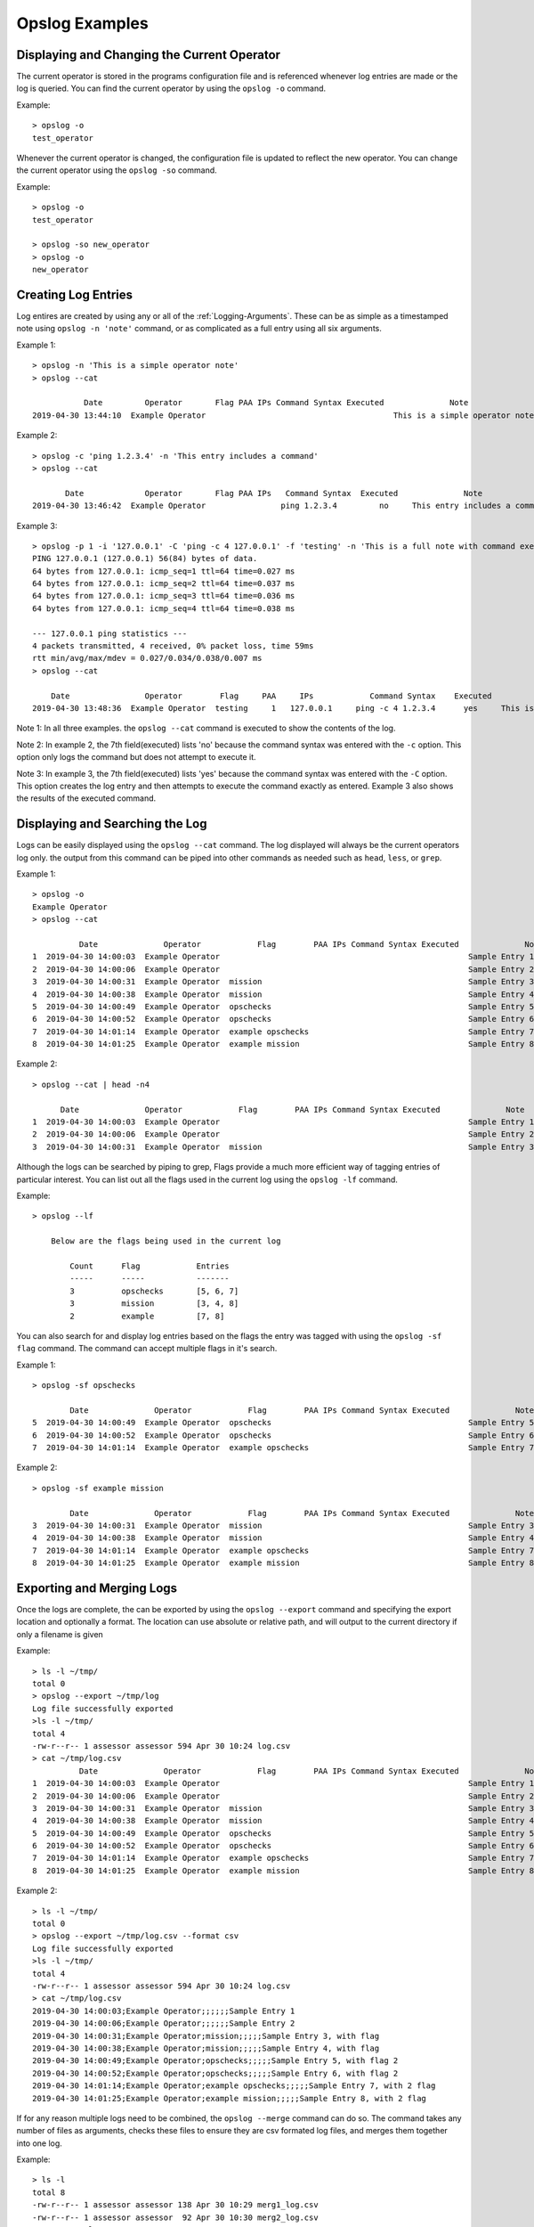 Opslog Examples
+++++++++++++++

Displaying and Changing the Current Operator
============================================

The current operator is stored in the programs configuration file and is
referenced whenever log entries are made or the log is queried. You can
find the current operator by using the ``opslog -o`` command.

Example::

    > opslog -o
    test_operator

Whenever the current operator is changed, the configuration file is updated to
reflect the new operator. You can change the current operator using the
``opslog -so`` command.

Example::

    > opslog -o
    test_operator

    > opslog -so new_operator
    > opslog -o
    new_operator

Creating Log Entries
====================

Log entires are created by using any or all of the :ref:`Logging-Arguments`.
These can be as simple as a timestamped note using ``opslog -n 'note'`` command,
or as complicated as a full entry using all six arguments.

Example 1::

    > opslog -n 'This is a simple operator note'
    > opslog --cat

               Date         Operator       Flag PAA IPs Command Syntax Executed              Note
    2019-04-30 13:44:10  Example Operator                                        This is a simple operator note

Example 2::

    > opslog -c 'ping 1.2.3.4' -n 'This entry includes a command'
    > opslog --cat

           Date             Operator       Flag PAA IPs   Command Syntax  Executed              Note
    2019-04-30 13:46:42  Example Operator                ping 1.2.3.4         no     This entry includes a command


Example 3::

    > opslog -p 1 -i '127.0.0.1' -C 'ping -c 4 127.0.0.1' -f 'testing' -n 'This is a full note with command execution'
    PING 127.0.0.1 (127.0.0.1) 56(84) bytes of data.
    64 bytes from 127.0.0.1: icmp_seq=1 ttl=64 time=0.027 ms
    64 bytes from 127.0.0.1: icmp_seq=2 ttl=64 time=0.037 ms
    64 bytes from 127.0.0.1: icmp_seq=3 ttl=64 time=0.036 ms
    64 bytes from 127.0.0.1: icmp_seq=4 ttl=64 time=0.038 ms

    --- 127.0.0.1 ping statistics ---
    4 packets transmitted, 4 received, 0% packet loss, time 59ms
    rtt min/avg/max/mdev = 0.027/0.034/0.038/0.007 ms
    > opslog --cat

        Date                Operator        Flag     PAA     IPs            Command Syntax    Executed              Note
    2019-04-30 13:48:36  Example Operator  testing     1   127.0.0.1     ping -c 4 1.2.3.4      yes     This is a full note with command execution

Note 1: In all three examples. the ``opslog --cat`` command is executed to show the contents of the log.

Note 2: In example 2, the 7th field(executed) lists 'no' because the command syntax was entered
with the ``-c`` option. This option only logs the command but does not attempt to execute it.

Note 3: In example 3, the 7th field(executed) lists 'yes' because the command syntax was entered
with the ``-C`` option. This option creates the log entry and then attempts to execute the command
exactly as entered. Example 3 also shows the results of the executed command.

Displaying and Searching the Log
================================

Logs can be easily displayed using the ``opslog --cat`` command. The log displayed will always
be the current operators log only. the output from this command can be piped into other commands
as needed such as ``head``, ``less``, or ``grep``.

Example 1::

    > opslog -o
    Example Operator
    > opslog --cat

              Date              Operator            Flag        PAA IPs Command Syntax Executed              Note
    1  2019-04-30 14:00:03  Example Operator                                                     Sample Entry 1
    2  2019-04-30 14:00:06  Example Operator                                                     Sample Entry 2
    3  2019-04-30 14:00:31  Example Operator  mission                                            Sample Entry 3, with flag
    4  2019-04-30 14:00:38  Example Operator  mission                                            Sample Entry 4, with flag
    5  2019-04-30 14:00:49  Example Operator  opschecks                                          Sample Entry 5, with flag 2
    6  2019-04-30 14:00:52  Example Operator  opschecks                                          Sample Entry 6, with flag 2
    7  2019-04-30 14:01:14  Example Operator  example opschecks                                  Sample Entry 7, with 2 flags
    8  2019-04-30 14:01:25  Example Operator  example mission                                    Sample Entry 8, with 2 flags

Example 2::

    > opslog --cat | head -n4

          Date              Operator            Flag        PAA IPs Command Syntax Executed              Note
    1  2019-04-30 14:00:03  Example Operator                                                     Sample Entry 1
    2  2019-04-30 14:00:06  Example Operator                                                     Sample Entry 2
    3  2019-04-30 14:00:31  Example Operator  mission                                            Sample Entry 3, with flag

Although the logs can be searched by piping to grep, Flags provide a much more efficient way of
tagging entries of particular interest. You can list out all the flags used in the current log
using the ``opslog -lf`` command.

Example::

    > opslog --lf

        Below are the flags being used in the current log

            Count      Flag            Entries
            -----      -----           -------
            3          opschecks       [5, 6, 7]
            3          mission         [3, 4, 8]
            2          example         [7, 8]

You can also search for and display log entries based on the flags the entry was tagged with using
the ``opslog -sf flag`` command. The command can accept multiple flags in it's search.

Example 1::

    > opslog -sf opschecks

            Date              Operator            Flag        PAA IPs Command Syntax Executed              Note
    5  2019-04-30 14:00:49  Example Operator  opschecks                                          Sample Entry 5, with flag 2
    6  2019-04-30 14:00:52  Example Operator  opschecks                                          Sample Entry 6, with flag 2
    7  2019-04-30 14:01:14  Example Operator  example opschecks                                  Sample Entry 7, with 2 flags

Example 2::

    > opslog -sf example mission

            Date              Operator            Flag        PAA IPs Command Syntax Executed              Note
    3  2019-04-30 14:00:31  Example Operator  mission                                            Sample Entry 3, with flag
    4  2019-04-30 14:00:38  Example Operator  mission                                            Sample Entry 4, with flag
    7  2019-04-30 14:01:14  Example Operator  example opschecks                                  Sample Entry 7, with 2 flags
    8  2019-04-30 14:01:25  Example Operator  example mission                                    Sample Entry 8, with 2 flags


Exporting and Merging Logs
==========================

Once the logs are complete, the can be exported by using the ``opslog --export`` command
and specifying the export location and optionally a format. The location can use absolute or relative path, and will
output to the current directory if only a filename is given


Example::

    > ls -l ~/tmp/
    total 0
    > opslog --export ~/tmp/log
    Log file successfully exported
    >ls -l ~/tmp/
    total 4
    -rw-r--r-- 1 assessor assessor 594 Apr 30 10:24 log.csv
    > cat ~/tmp/log.csv
              Date              Operator            Flag        PAA IPs Command Syntax Executed              Note
    1  2019-04-30 14:00:03  Example Operator                                                     Sample Entry 1
    2  2019-04-30 14:00:06  Example Operator                                                     Sample Entry 2
    3  2019-04-30 14:00:31  Example Operator  mission                                            Sample Entry 3, with flag
    4  2019-04-30 14:00:38  Example Operator  mission                                            Sample Entry 4, with flag
    5  2019-04-30 14:00:49  Example Operator  opschecks                                          Sample Entry 5, with flag 2
    6  2019-04-30 14:00:52  Example Operator  opschecks                                          Sample Entry 6, with flag 2
    7  2019-04-30 14:01:14  Example Operator  example opschecks                                  Sample Entry 7, with 2 flags
    8  2019-04-30 14:01:25  Example Operator  example mission                                    Sample Entry 8, with 2 flags

Example 2::

    > ls -l ~/tmp/
    total 0
    > opslog --export ~/tmp/log.csv --format csv
    Log file successfully exported
    >ls -l ~/tmp/
    total 4
    -rw-r--r-- 1 assessor assessor 594 Apr 30 10:24 log.csv
    > cat ~/tmp/log.csv
    2019-04-30 14:00:03;Example Operator;;;;;;Sample Entry 1
    2019-04-30 14:00:06;Example Operator;;;;;;Sample Entry 2
    2019-04-30 14:00:31;Example Operator;mission;;;;;Sample Entry 3, with flag
    2019-04-30 14:00:38;Example Operator;mission;;;;;Sample Entry 4, with flag
    2019-04-30 14:00:49;Example Operator;opschecks;;;;;Sample Entry 5, with flag 2
    2019-04-30 14:00:52;Example Operator;opschecks;;;;;Sample Entry 6, with flag 2
    2019-04-30 14:01:14;Example Operator;example opschecks;;;;;Sample Entry 7, with 2 flag
    2019-04-30 14:01:25;Example Operator;example mission;;;;;Sample Entry 8, with 2 flag

If for any reason multiple logs need to be combined, the ``opslog --merge`` command can
do so. The command takes any number of files as arguments, checks these files to ensure they
are csv formated log files, and merges them together into one log.

Example::

    > ls -l
    total 8
    -rw-r--r-- 1 assessor assessor 138 Apr 30 10:29 merg1_log.csv
    -rw-r--r-- 1 assessor assessor  92 Apr 30 10:30 merg2_log.csv
    > cat merg1_log.csv
    2019-04-30 15:28:32;merg1;;;;;;Sample entry 1
    2019-04-30 15:28:41;merg1;;;;;;Sample entry 2
    2019-04-30 15:29:19;merg1;;;;;;Sample entry 5
    > cat merg2_log.csv
    2019-04-30 15:28:55;merg2;;;;;;Sample entry 3
    2019-04-30 15:29:03;merg2;;;;;;Sample entry 4
    > opslog --merge merg1_log.csv merg2_log.csv
    Checking files...
    All files matches log format.
    Enter destination filename: merged_log.csv
    Merge Successful
    > ls -l
    total 12
    -rw-r--r-- 1 assessor assessor 138 Apr 30 10:29 merg1_log.csv
    -rw-r--r-- 1 assessor assessor  92 Apr 30 10:30 merg2_log.csv
    -rw-r--r-- 1 assessor assessor 230 Apr 30 10:33 merged_log.csv
    > cat merged_log.csv
    2019-04-30 15:28:32;merg1;;;;;;Sample entry 1
    2019-04-30 15:28:41;merg1;;;;;;Sample entry 2
    2019-04-30 15:28:55;merg2;;;;;;Sample entry 3
    2019-04-30 15:29:03;merg2;;;;;;Sample entry 4
    2019-04-30 15:29:19;merg1;;;;;;Sample entry 5

